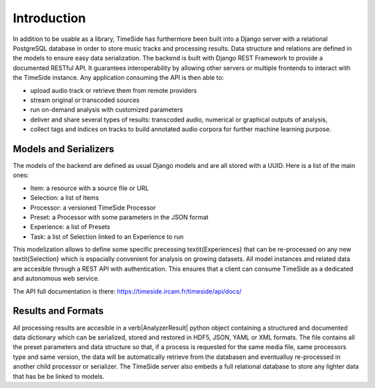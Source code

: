 Introduction
=============

In addition to be usable as a library, TimeSide has furthermore been built into a Django server with a relational PostgreSQL database in order to store music tracks and processing results. Data structure and relations are defined in the models to ensure easy data serialization. The backend is built with Django REST Framework to provide a documented RESTful API. It guarantees interoperability by allowing other servers or multiple frontends to interact with the TimeSide instance. Any application consuming the API is then able to:

- upload audio track or retrieve them from remote providers
- stream original or transcoded sources
- run on-demand analysis with customized parameters
- deliver and share several types of results: transcoded audio, numerical or graphical outputs of analysis,
- collect tags and indices on tracks to build annotated audio corpora for further machine learning purpose.

Models and Serializers
-----------------------

The models of the backend are defined as usual Django models and are all stored with a UUID. Here is a list of the main ones:

- Item: a resource with a source file or URL
- Selection: a list of Items
- Processor: a versioned TimeSide Processor
- Preset: a Processor with some parameters in the JSON format
- Experience: a list of Presets
- Task: a list of Selection linked to an Experience to run

This modelization allows to define some specific precessing \textit{Experiences} that can be re-processed on any new \textit{Selection} which is espacially convenient for analysis on growing datasets. All model instances and related data are accesible through a REST API with authentication. This ensures that a client can consume TimeSide as a dedicated and autonomous web service.

The API full documentation is there: https://timeside.ircam.fr/timeside/api/docs/


Results and Formats
--------------------

All processing results are accesible in a \verb|AnalyzerResult| python object containing a structured and documented data dictionary which can be serialized, stored and restored in HDF5, JSON, YAML or XML formats. The file contains all the preset parameters and data structure so that, if a process is requested for the same media file, same processors type and same version, the data will be automatically retrieve from the databasen and eventualluy re-processed in another child processor or serializer. The TimeSide server also embeds a full relational database to store any lighter data that has be be linked to models.